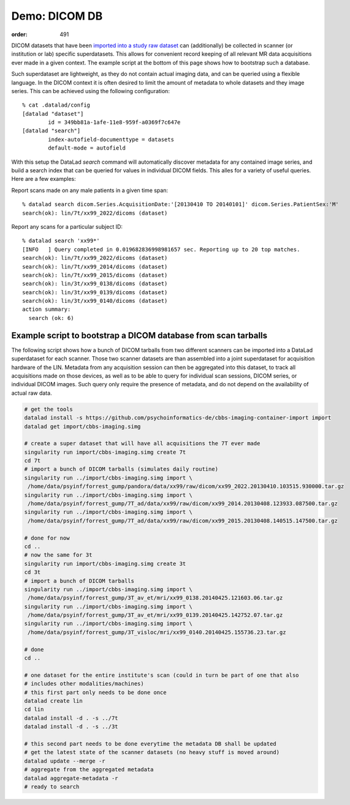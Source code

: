 Demo: DICOM DB
**************
:order: 491

DICOM datasets that have been `imported into a study raw dataset
<{filename}import_dicoms.rst>`_ can (additionally) be collected in scanner (or
institution or lab) specific superdatasets. This allows for convenient record
keeping of all relevant MR data acquisitions ever made in a given context.  The
example script at the bottom of this page shows how to bootstrap such a
database.

Such superdataset are lightweight, as they do not contain actual imaging data,
and can be queried using a flexible language. In the DICOM context it is often
desired to limit the amount of metadata to whole datasets and they image
series. This can be achieved using the following configuration::

   % cat .datalad/config
   [datalad "dataset"]
           id = 349bb81a-1afe-11e8-959f-a0369f7c647e
   [datalad "search"]
           index-autofield-documenttype = datasets
           default-mode = autofield

With this setup the DataLad `search` command will automatically discover
metadata for any contained image series, and build a search index that can be
queried for values in individual DICOM fields. This alles for a variety of
useful queries. Here are a few examples:

Report scans made on any male patients in a given time span::

   % datalad search dicom.Series.AcquisitionDate:'[20130410 TO 20140101]' dicom.Series.PatientSex:'M'
   search(ok): lin/7t/xx99_2022/dicoms (dataset)

Report any scans for a particular subject ID::

   % datalad search 'xx99*'
   [INFO   ] Query completed in 0.019682836998981657 sec. Reporting up to 20 top matches. 
   search(ok): lin/7t/xx99_2022/dicoms (dataset)
   search(ok): lin/7t/xx99_2014/dicoms (dataset)
   search(ok): lin/7t/xx99_2015/dicoms (dataset)
   search(ok): lin/3t/xx99_0138/dicoms (dataset)
   search(ok): lin/3t/xx99_0139/dicoms (dataset)
   search(ok): lin/3t/xx99_0140/dicoms (dataset)
   action summary:
     search (ok: 6)


Example script to bootstrap a DICOM database from scan tarballs
---------------------------------------------------------------

The following script shows how a bunch of DICOM tarballs from two different
scanners can be imported into a DataLad superdataset for each scanner. Those
two scanner datasets are than assembled into a joint superdataset for
acquisition hardware of the LIN. Metadata from any acquisition session can then
be aggregated into this dataset, to track all acquisitions made on those
devices, as well as to be able to query for individual scan sessions, DICOM
series, or individual DICOM images. Such query only require the presence of
metadata, and do not depend on the availability of actual raw data.

.. code-block:: sh

   # get the tools
   datalad install -s https://github.com/psychoinformatics-de/cbbs-imaging-container-import import
   datalad get import/cbbs-imaging.simg

   # create a super dataset that will have all acquisitions the 7T ever made
   singularity run import/cbbs-imaging.simg create 7t
   cd 7t
   # import a bunch of DICOM tarballs (simulates daily routine)
   singularity run ../import/cbbs-imaging.simg import \
    /home/data/psyinf/forrest_gump/pandora/data/xx99/raw/dicom/xx99_2022.20130410.103515.930000.tar.gz
   singularity run ../import/cbbs-imaging.simg import \
    /home/data/psyinf/forrest_gump/7T_ad/data/xx99/raw/dicom/xx99_2014.20130408.123933.087500.tar.gz
   singularity run ../import/cbbs-imaging.simg import \
    /home/data/psyinf/forrest_gump/7T_ad/data/xx99/raw/dicom/xx99_2015.20130408.140515.147500.tar.gz

   # done for now
   cd ..
   # now the same for 3t
   singularity run import/cbbs-imaging.simg create 3t
   cd 3t
   # import a bunch of DICOM tarballs
   singularity run ../import/cbbs-imaging.simg import \
    /home/data/psyinf/forrest_gump/3T_av_et/mri/xx99_0138.20140425.121603.06.tar.gz
   singularity run ../import/cbbs-imaging.simg import \
    /home/data/psyinf/forrest_gump/3T_av_et/mri/xx99_0139.20140425.142752.07.tar.gz
   singularity run ../import/cbbs-imaging.simg import \
    /home/data/psyinf/forrest_gump/3T_visloc/mri/xx99_0140.20140425.155736.23.tar.gz

   # done
   cd ..

   # one dataset for the entire institute's scan (could in turn be part of one that also
   # includes other modalities/machines)
   # this first part only needs to be done once
   datalad create lin
   cd lin
   datalad install -d . -s ../7t
   datalad install -d . -s ../3t

   # this second part needs to be done everytime the metadata DB shall be updated
   # get the latest state of the scanner datasets (no heavy stuff is moved around)
   datalad update --merge -r
   # aggregate from the aggregated metadata
   datalad aggregate-metadata -r
   # ready to search
